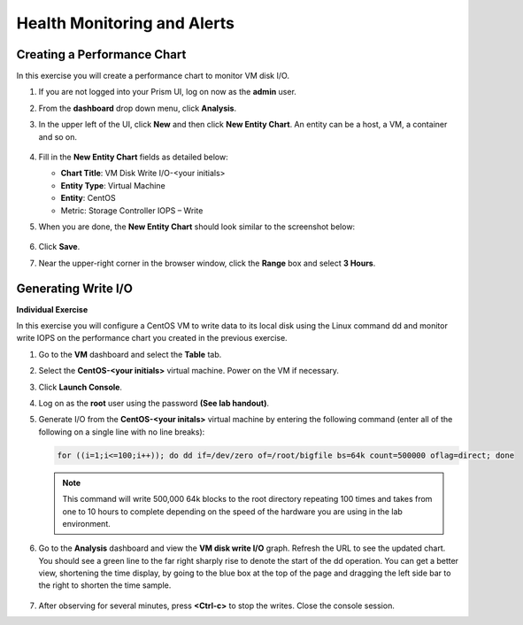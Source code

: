 .. Adding labels to the beginning of your lab is helpful for linking to the lab from other pages
.. _example_lab_5:

---------------------------------------
Health Monitoring and Alerts
---------------------------------------

Creating a Performance Chart
+++++++++++++++++++++++++++++++++++++++++

In this exercise you will create a performance chart to monitor VM disk I/O.

#. If you are not logged into your Prism UI, log on now as the **admin** user.

#. From the **dashboard** drop down menu, click **Analysis**.

#. In the upper left of the UI, click **New** and then click **New Entity Chart**. An entity can be a host, a VM, a container and so on.

   .. figure:: images/1.png

#. Fill in the **New Entity Chart** fields as detailed below:

   * **Chart Title**: VM Disk Write I/O-<your initials>
   * **Entity Type**: Virtual Machine
   * **Entity**: CentOS
   * Metric: Storage Controller IOPS – Write

#. When you are done, the **New Entity Chart** should look similar to the screenshot below:

   .. figure:: images/2.png

#. Click **Save**.

#. Near the upper-right corner in the browser window, click the **Range** box and select **3 Hours**.

   .. figure:: images/3.png

Generating Write I/O
++++++++++++++++++++++++++

**Individual Exercise**

In this exercise you will configure a CentOS VM to write data to its local disk using the Linux command dd and monitor write IOPS on the performance chart you created in the previous exercise.

#. Go to the **VM** dashboard and select the **Table** tab.

#. Select the **CentOS-<your initials>** virtual machine. Power on the VM if necessary.

#. Click **Launch Console**.

#. Log on as the **root** user using the password **(See lab handout)**.

#. Generate I/O from the **CentOS-<your initals>** virtual machine by entering the following command (enter all of the following on a single line with no line breaks):

   .. code-block:: bash

     for ((i=1;i<=100;i++)); do dd if=/dev/zero of=/root/bigfile bs=64k count=500000 oflag=direct; done

   .. note::
     
    This command will write 500,000 64k blocks to the root directory repeating 100 times and takes from one to 10 hours to complete depending on the speed of the hardware you are using in the lab environment.

#. Go to the **Analysis** dashboard and view the **VM disk write I/O** graph. Refresh the URL to see the updated chart. You should see a green line to the far right sharply rise to denote the start of the dd operation. You can get a better view, shortening the time display, by going to the blue box at the top of the page and dragging the left side bar to the right to shorten the time sample.

   .. figure:: images/4.png

#. After observing for several minutes, press **<Ctrl-c>** to stop the writes. Close the console session.
